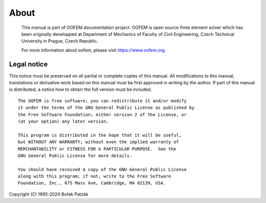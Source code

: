 About
=====

  This manual is part of OOFEM documentation project. OOFEM is open source finite element solver which has been originally developped at
  Department of Mechanics of Faculty of Civil Engineering, Czech Technical University in Prague, Czech Republic.

  For more information about oofem, please visit https://www.oofem.org


Legal notice
--------------
This notice must be preserved on all partial or complete copies
of this manual. All modifications to this manual, translations or
derivative work based on this manual must be first approved in writing
by the author. If part of this manual is distributed, a notice how to
obtain the full version must be included.

::

  The OOFEM is free software; you can redistribute it and/or modify
  it under the terms of the GNU General Public License as published by
  the Free Software Foundation; either version 2 of the License, or
  (at your option) any later version.

  This program is distributed in the hope that it will be useful,
  but WITHOUT ANY WARRANTY; without even the implied warranty of
  MERCHANTABILITY or FITNESS FOR A PARTICULAR PURPOSE.  See the
  GNU General Public License for more details.

  You should have received a copy of the GNU General Public License
  along with this program; if not, write to the Free Software
  Foundation, Inc., 675 Mass Ave, Cambridge, MA 02139, USA.                                                               

Copyright (C) 1995-2024 Bořek Patzák
